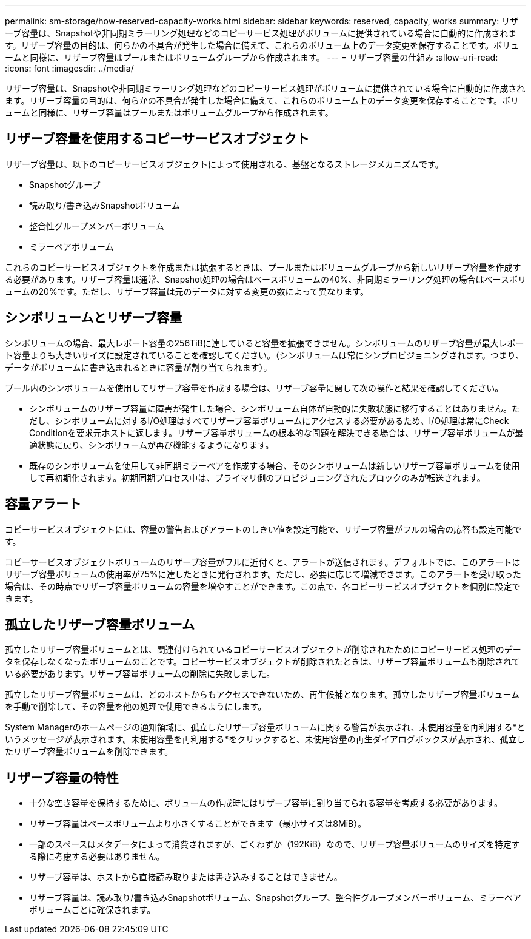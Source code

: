 ---
permalink: sm-storage/how-reserved-capacity-works.html 
sidebar: sidebar 
keywords: reserved, capacity, works 
summary: リザーブ容量は、Snapshotや非同期ミラーリング処理などのコピーサービス処理がボリュームに提供されている場合に自動的に作成されます。リザーブ容量の目的は、何らかの不具合が発生した場合に備えて、これらのボリューム上のデータ変更を保存することです。ボリュームと同様に、リザーブ容量はプールまたはボリュームグループから作成されます。 
---
= リザーブ容量の仕組み
:allow-uri-read: 
:icons: font
:imagesdir: ../media/


[role="lead"]
リザーブ容量は、Snapshotや非同期ミラーリング処理などのコピーサービス処理がボリュームに提供されている場合に自動的に作成されます。リザーブ容量の目的は、何らかの不具合が発生した場合に備えて、これらのボリューム上のデータ変更を保存することです。ボリュームと同様に、リザーブ容量はプールまたはボリュームグループから作成されます。



== リザーブ容量を使用するコピーサービスオブジェクト

リザーブ容量は、以下のコピーサービスオブジェクトによって使用される、基盤となるストレージメカニズムです。

* Snapshotグループ
* 読み取り/書き込みSnapshotボリューム
* 整合性グループメンバーボリューム
* ミラーペアボリューム


これらのコピーサービスオブジェクトを作成または拡張するときは、プールまたはボリュームグループから新しいリザーブ容量を作成する必要があります。リザーブ容量は通常、Snapshot処理の場合はベースボリュームの40%、非同期ミラーリング処理の場合はベースボリュームの20%です。ただし、リザーブ容量は元のデータに対する変更の数によって異なります。



== シンボリュームとリザーブ容量

シンボリュームの場合、最大レポート容量の256TiBに達していると容量を拡張できません。シンボリュームのリザーブ容量が最大レポート容量よりも大きいサイズに設定されていることを確認してください。（シンボリュームは常にシンプロビジョニングされます。つまり、データがボリュームに書き込まれるときに容量が割り当てられます）。

プール内のシンボリュームを使用してリザーブ容量を作成する場合は、リザーブ容量に関して次の操作と結果を確認してください。

* シンボリュームのリザーブ容量に障害が発生した場合、シンボリューム自体が自動的に失敗状態に移行することはありません。ただし、シンボリュームに対するI/O処理はすべてリザーブ容量ボリュームにアクセスする必要があるため、I/O処理は常にCheck Conditionを要求元ホストに返します。リザーブ容量ボリュームの根本的な問題を解決できる場合は、リザーブ容量ボリュームが最適状態に戻り、シンボリュームが再び機能するようになります。
* 既存のシンボリュームを使用して非同期ミラーペアを作成する場合、そのシンボリュームは新しいリザーブ容量ボリュームを使用して再初期化されます。初期同期プロセス中は、プライマリ側のプロビジョニングされたブロックのみが転送されます。




== 容量アラート

コピーサービスオブジェクトには、容量の警告およびアラートのしきい値を設定可能で、リザーブ容量がフルの場合の応答も設定可能です。

コピーサービスオブジェクトボリュームのリザーブ容量がフルに近付くと、アラートが送信されます。デフォルトでは、このアラートはリザーブ容量ボリュームの使用率が75%に達したときに発行されます。ただし、必要に応じて増減できます。このアラートを受け取った場合は、その時点でリザーブ容量ボリュームの容量を増やすことができます。この点で、各コピーサービスオブジェクトを個別に設定できます。



== 孤立したリザーブ容量ボリューム

孤立したリザーブ容量ボリュームとは、関連付けられているコピーサービスオブジェクトが削除されたためにコピーサービス処理のデータを保存しなくなったボリュームのことです。コピーサービスオブジェクトが削除されたときは、リザーブ容量ボリュームも削除されている必要があります。リザーブ容量ボリュームの削除に失敗しました。

孤立したリザーブ容量ボリュームは、どのホストからもアクセスできないため、再生候補となります。孤立したリザーブ容量ボリュームを手動で削除して、その容量を他の処理で使用できるようにします。

System Managerのホームページの通知領域に、孤立したリザーブ容量ボリュームに関する警告が表示され、未使用容量を再利用する*というメッセージが表示されます。未使用容量を再利用する*をクリックすると、未使用容量の再生ダイアログボックスが表示され、孤立したリザーブ容量ボリュームを削除できます。



== リザーブ容量の特性

* 十分な空き容量を保持するために、ボリュームの作成時にはリザーブ容量に割り当てられる容量を考慮する必要があります。
* リザーブ容量はベースボリュームより小さくすることができます（最小サイズは8MiB）。
* 一部のスペースはメタデータによって消費されますが、ごくわずか（192KiB）なので、リザーブ容量ボリュームのサイズを特定する際に考慮する必要はありません。
* リザーブ容量は、ホストから直接読み取りまたは書き込みすることはできません。
* リザーブ容量は、読み取り/書き込みSnapshotボリューム、Snapshotグループ、整合性グループメンバーボリューム、ミラーペアボリュームごとに確保されます。

